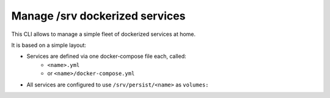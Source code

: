 Manage /srv dockerized services
===============================

This CLI allows to manage a simple fleet of dockerized services at home.

It is based on a simple layout:

- Services are defined via one docker-compose file each, called:
    - ``<name>.yml``
    - or ``<name>/docker-compose.yml``
- All services are configured to use ``/srv/persist/<name>`` as ``volumes:``
